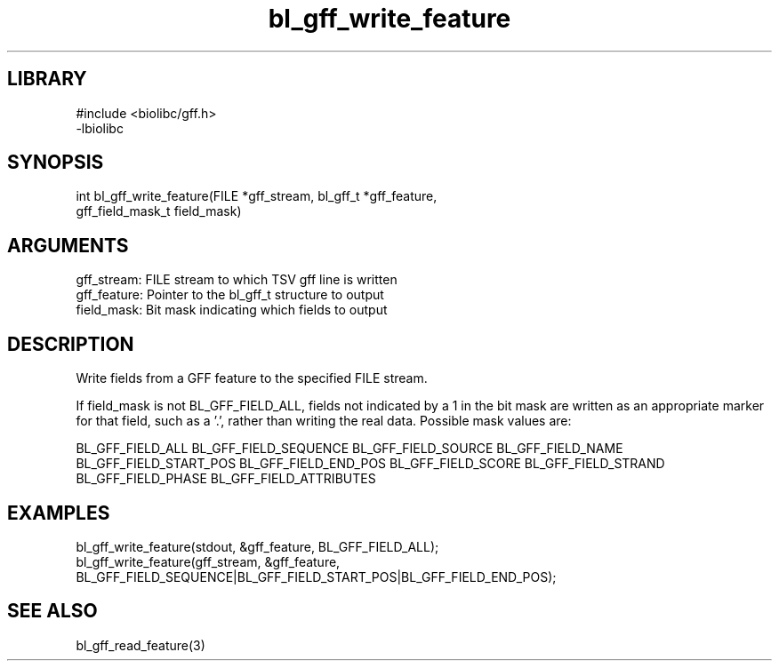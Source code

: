 \" Generated by c2man from bl_gff_write_feature.c
.TH bl_gff_write_feature 3

.SH LIBRARY
\" Indicate #includes, library name, -L and -l flags
.nf
.na
#include <biolibc/gff.h>
-lbiolibc
.ad
.fi

\" Convention:
\" Underline anything that is typed verbatim - commands, etc.
.SH SYNOPSIS
.PP
.nf 
.na
int     bl_gff_write_feature(FILE *gff_stream, bl_gff_t *gff_feature,
gff_field_mask_t field_mask)
.ad
.fi

.SH ARGUMENTS
.nf
.na
gff_stream:     FILE stream to which TSV gff line is written
gff_feature:    Pointer to the bl_gff_t structure to output
field_mask:     Bit mask indicating which fields to output
.ad
.fi

.SH DESCRIPTION

Write fields from a GFF feature to the specified FILE
stream.

If field_mask is not BL_GFF_FIELD_ALL, fields not indicated by a 1
in the bit mask are written as an appropriate marker for that field,
such as a '.', rather than writing the real data.
Possible mask values are:

BL_GFF_FIELD_ALL
BL_GFF_FIELD_SEQUENCE
BL_GFF_FIELD_SOURCE
BL_GFF_FIELD_NAME
BL_GFF_FIELD_START_POS
BL_GFF_FIELD_END_POS
BL_GFF_FIELD_SCORE
BL_GFF_FIELD_STRAND
BL_GFF_FIELD_PHASE
BL_GFF_FIELD_ATTRIBUTES

.SH EXAMPLES
.nf
.na

bl_gff_write_feature(stdout, &gff_feature, BL_GFF_FIELD_ALL);
bl_gff_write_feature(gff_stream, &gff_feature,
BL_GFF_FIELD_SEQUENCE|BL_GFF_FIELD_START_POS|BL_GFF_FIELD_END_POS);
.ad
.fi

.SH SEE ALSO

bl_gff_read_feature(3)

